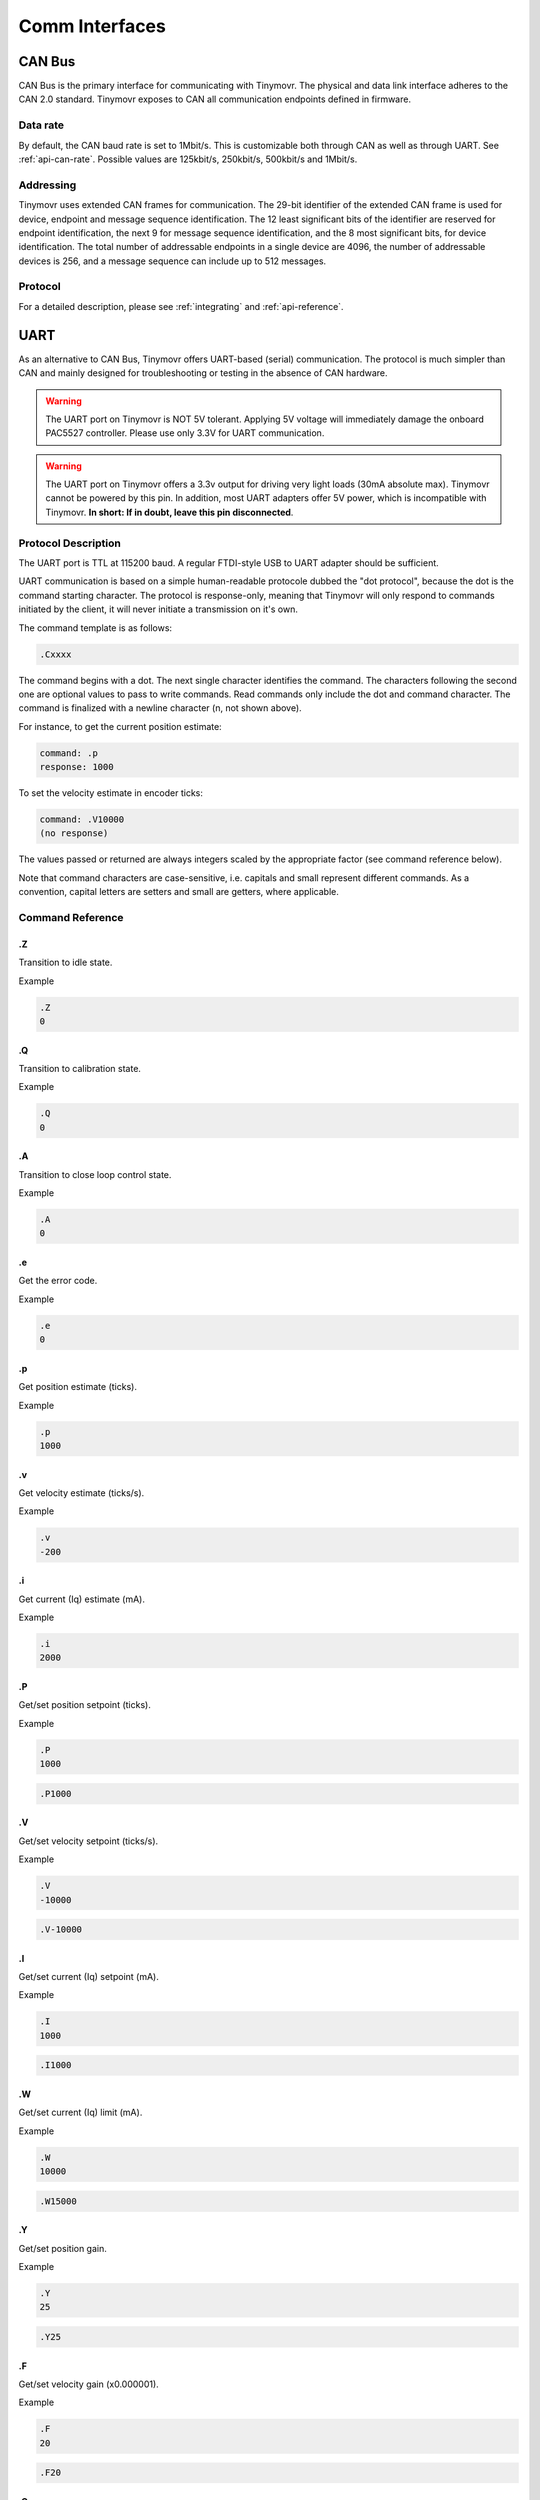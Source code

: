 ***************
Comm Interfaces
***************


CAN Bus
-------

CAN Bus is the primary interface for communicating with Tinymovr. The physical and data link interface adheres to the CAN 2.0 standard. Tinymovr exposes to CAN all communication endpoints defined in firmware.

Data rate
#########

By default, the CAN baud rate is set to 1Mbit/s. This is customizable both through CAN as well as through UART. See :ref:`api-can-rate`. Possible values are 125kbit/s, 250kbit/s, 500kbit/s and 1Mbit/s.

Addressing
##########

Tinymovr uses extended CAN frames for communication. The 29-bit identifier of the extended CAN frame is used for device, endpoint and message sequence identification. The 12 least significant bits of the identifier are reserved for endpoint identification, the next 9 for message sequence identification, and the 8 most significant bits, for device identification. The total number of addressable endpoints in a single device are 4096, the number of addressable devices is 256, and a message sequence can include up to 512 messages. 

Protocol
########

For a detailed description, please see :ref:`integrating` and :ref:`api-reference`.


UART
----

As an alternative to CAN Bus, Tinymovr offers UART-based (serial) communication. The protocol is much simpler than CAN and mainly designed for troubleshooting or testing in the absence of CAN hardware.

.. warning::
   The UART port on Tinymovr is NOT 5V tolerant. Applying 5V voltage will immediately damage the onboard PAC5527 controller. Please use only 3.3V for UART communication.

.. warning::
   The UART port on Tinymovr offers a 3.3v output for driving very light loads (30mA absolute max). Tinymovr cannot be powered by this pin. In addition, most UART adapters offer 5V power, which is incompatible with Tinymovr. **In short: If in doubt, leave this pin disconnected**.

Protocol Description
####################

The UART port is TTL at 115200 baud. A regular FTDI-style USB to UART adapter should be sufficient.

UART communication is based on a simple human-readable protocole dubbed the "dot protocol", because the dot is the command starting character. The protocol is response-only, meaning that Tinymovr will only respond to commands initiated by the client, it will never initiate a transmission on it's own.

The command template is as follows:

.. code-block:: shell

    .Cxxxx

The command begins with a dot. The next single character identifies the command. The characters following the second one are optional values to pass to write commands. Read commands only include the dot and command character. The command is finalized with a newline character (\n, not shown above).

For instance, to get the current position estimate:

.. code-block:: shell

    command: .p
    response: 1000

To set the velocity estimate in encoder ticks:

.. code-block:: shell

    command: .V10000
    (no response)

The values passed or returned are always integers scaled by the appropriate factor (see command reference below).

Note that command characters are case-sensitive, i.e. capitals and small represent different commands. As a convention, capital letters are setters and small are getters, where applicable.

Command Reference
#################

.Z
==

Transition to idle state.

Example

.. code-block:: shell

    .Z
    0

.Q
==

Transition to calibration state.

Example

.. code-block:: shell

    .Q
    0

.A
==

Transition to close loop control state.

Example

.. code-block:: shell

    .A
    0

.e
==

Get the error code.

Example

.. code-block:: shell

    .e
    0

.p
==

Get position estimate (ticks).

Example

.. code-block:: shell

    .p
    1000

.v
==

Get velocity estimate (ticks/s).


Example

.. code-block:: shell

    .v
    -200

.i
==

Get current (Iq) estimate (mA).

Example

.. code-block:: shell

    .i
    2000

.P
==

Get/set position setpoint (ticks).

Example

.. code-block:: shell

    .P
    1000

.. code-block:: shell

    .P1000

.V
==

Get/set velocity setpoint (ticks/s).

Example

.. code-block:: shell

    .V
    -10000

.. code-block:: shell

    .V-10000

.I
==

Get/set current (Iq) setpoint (mA).

Example

.. code-block:: shell

    .I
    1000

.. code-block:: shell

    .I1000

.W
==

Get/set current (Iq) limit (mA).

Example

.. code-block:: shell

    .W
    10000

.. code-block:: shell

    .W15000
    
.Y
==

Get/set position gain.

Example

.. code-block:: shell

    .Y
    25

.. code-block:: shell

    .Y25
    
.F
==

Get/set velocity gain (x0.000001).

Example

.. code-block:: shell

    .F
    20

.. code-block:: shell

    .F20

.G
==

Get/set velocity integrator gain (x0.001).

Note that high values (e.g. above 10) may cause instability.

Example

.. code-block:: shell

    .G
    2

.. code-block:: shell

    .G2

.h
==

Get motor phase resistance (mOhm).

Example

.. code-block:: shell

    .h
    200

.l
==

Get motor phase inductance (μH).

Example

.. code-block:: shell

    .l
    2000

.R
==

Reset the MCU.

Example

.. code-block:: shell

    .R

.S
==

Save board configuration.

Example

.. code-block:: shell

    .S

.X
==

Erase board configuration and reset.

Example

.. code-block:: shell

    .X
